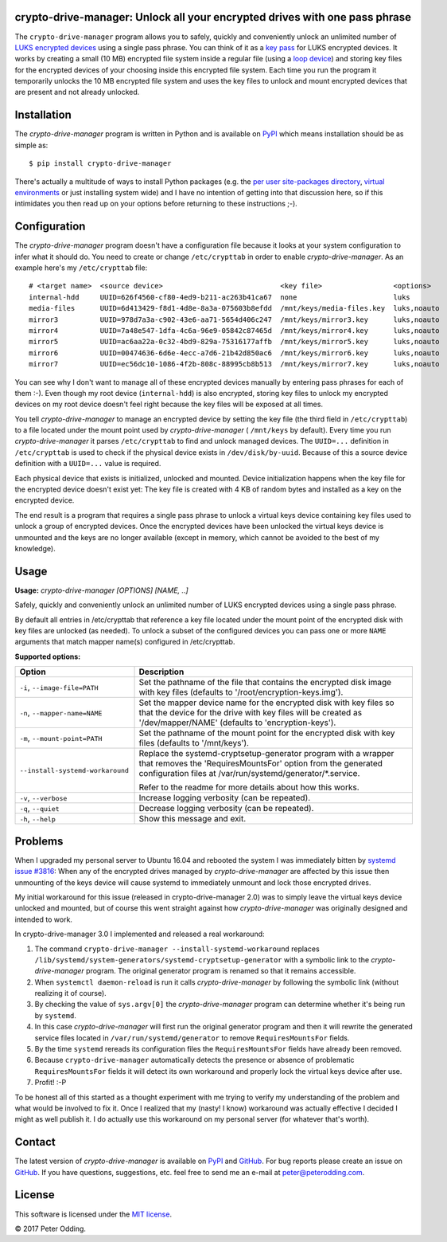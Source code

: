 crypto-drive-manager: Unlock all your encrypted drives with one pass phrase
---------------------------------------------------------------------------

The ``crypto-drive-manager`` program allows you to safely, quickly and
conveniently unlock an unlimited number of `LUKS encrypted devices`_ using a
single pass phrase. You can think of it as a `key pass`_ for LUKS encrypted
devices. It works by creating a small (10 MB) encrypted file system inside a
regular file (using a `loop device`_) and storing key files for the encrypted
devices of your choosing inside this encrypted file system. Each time you run
the program it temporarily unlocks the 10 MB encrypted file system and uses the
key files to unlock and mount encrypted devices that are present and not
already unlocked.

.. contents::
   :local:

Installation
------------

The `crypto-drive-manager` program is written in Python and is available on
PyPI_ which means installation should be as simple as::

  $ pip install crypto-drive-manager

There's actually a multitude of ways to install Python packages (e.g. the `per
user site-packages directory`_, `virtual environments`_ or just installing
system wide) and I have no intention of getting into that discussion here, so
if this intimidates you then read up on your options before returning to these
instructions ;-).

Configuration
-------------

The `crypto-drive-manager` program doesn't have a configuration file because
it looks at your system configuration to infer what it should do. You need to
create or change ``/etc/crypttab`` in order to enable `crypto-drive-manager`.
As an example here's my ``/etc/crypttab`` file::

  # <target name>  <source device>                            <key file>                 <options>
  internal-hdd     UUID=626f4560-cf80-4ed9-b211-ac263b41ca67  none                       luks
  media-files      UUID=6d413429-f8d1-4d8e-8a3a-075603b8efdd  /mnt/keys/media-files.key  luks,noauto
  mirror3          UUID=978d7a3a-c902-43e6-aa71-5654d406c247  /mnt/keys/mirror3.key      luks,noauto
  mirror4          UUID=7a48e547-1dfa-4c6a-96e9-05842c87465d  /mnt/keys/mirror4.key      luks,noauto
  mirror5          UUID=ac6aa22a-0c32-4bd9-829a-75316177affb  /mnt/keys/mirror5.key      luks,noauto
  mirror6          UUID=00474636-6d6e-4ecc-a7d6-21b42d850ac6  /mnt/keys/mirror6.key      luks,noauto
  mirror7          UUID=ec56dc10-1086-4f2b-808c-88995cb8b513  /mnt/keys/mirror7.key      luks,noauto

You can see why I don't want to manage all of these encrypted devices manually
by entering pass phrases for each of them :-). Even though my root device
(``internal-hdd``) is also encrypted, storing key files to unlock my encrypted
devices on my root device doesn't feel right because the key files will be
exposed at all times.

You tell `crypto-drive-manager` to manage an encrypted device by setting the
key file (the third field in ``/etc/crypttab``) to a file located under the
mount point used by `crypto-drive-manager` ( ``/mnt/keys`` by default). Every
time you run `crypto-drive-manager` it parses ``/etc/crypttab`` to find and
unlock managed devices. The ``UUID=...`` definition in ``/etc/crypttab`` is
used to check if the physical device exists in ``/dev/disk/by-uuid``. Because
of this a source device definition with a ``UUID=...`` value is required.

Each physical device that exists is initialized, unlocked and mounted. Device
initialization happens when the key file for the encrypted device doesn't exist
yet: The key file is created with 4 KB of random bytes and installed as a key
on the encrypted device.

The end result is a program that requires a single pass phrase to unlock a
virtual keys device containing key files used to unlock a group of encrypted
devices. Once the encrypted devices have been unlocked the virtual keys device
is unmounted and the keys are no longer available (except in memory, which
cannot be avoided to the best of my knowledge).

Usage
-----

.. A DRY solution to avoid duplication of the `crypto-drive-manager --help' text:
..
.. [[[cog
.. from humanfriendly.usage import inject_usage
.. inject_usage('crypto_drive_manager.cli')
.. ]]]

**Usage:** `crypto-drive-manager [OPTIONS] [NAME, ..]`

Safely, quickly and conveniently unlock an unlimited number of LUKS encrypted
devices using a single pass phrase.

By default all entries in /etc/crypttab that reference a key file located under
the mount point of the encrypted disk with key files are unlocked (as needed).
To unlock a subset of the configured devices you can pass one or more ``NAME``
arguments that match mapper name(s) configured in /etc/crypttab.

**Supported options:**

.. csv-table::
   :header: Option, Description
   :widths: 30, 70


   "``-i``, ``--image-file=PATH``","Set the pathname of the file that contains the encrypted disk image with
   key files (defaults to '/root/encryption-keys.img')."
   "``-n``, ``--mapper-name=NAME``","Set the mapper device name for the encrypted disk with key files so that
   the device for the drive with key files will be created as
   '/dev/mapper/NAME' (defaults to 'encryption-keys')."
   "``-m``, ``--mount-point=PATH``","Set the pathname of the mount point for the encrypted disk with key files
   (defaults to '/mnt/keys')."
   ``--install-systemd-workaround``,"Replace the systemd-cryptsetup-generator program with a wrapper that
   removes the 'RequiresMountsFor' option from the generated configuration
   files at /var/run/systemd/generator/\*.service.
   
   Refer to the readme for more details about how this works."
   "``-v``, ``--verbose``",Increase logging verbosity (can be repeated).
   "``-q``, ``--quiet``",Decrease logging verbosity (can be repeated).
   "``-h``, ``--help``",Show this message and exit.

.. [[[end]]]

Problems
--------

When I upgraded my personal server to Ubuntu 16.04 and rebooted the system I
was immediately bitten by `systemd issue #3816`_: When any of the encrypted
drives managed by `crypto-drive-manager` are affected by this issue then
unmounting of the keys device will cause systemd to immediately unmount and
lock those encrypted drives.

My initial workaround for this issue (released in crypto-drive-manager 2.0) was
to simply leave the virtual keys device unlocked and mounted, but of course
this went straight against how `crypto-drive-manager` was originally designed
and intended to work.

In crypto-drive-manager 3.0 I implemented and released a real workaround:

1. The command ``crypto-drive-manager --install-systemd-workaround`` replaces
   ``/lib/systemd/system-generators/systemd-cryptsetup-generator`` with a
   symbolic link to the `crypto-drive-manager` program. The original
   generator program is renamed so that it remains accessible.

2. When ``systemctl daemon-reload`` is run it calls `crypto-drive-manager`
   by following the symbolic link (without realizing it of course).

3. By checking the value of ``sys.argv[0]`` the `crypto-drive-manager`
   program can determine whether it's being run by ``systemd``.

4. In this case `crypto-drive-manager` will first run the original generator
   program and then it will rewrite the generated service files located in
   ``/var/run/systemd/generator`` to remove ``RequiresMountsFor`` fields.

5. By the time ``systemd`` rereads its configuration files the
   ``RequiresMountsFor`` fields have already been removed.

6. Because ``crypto-drive-manager`` automatically detects the presence or
   absence of problematic ``RequiresMountsFor`` fields it will detect its own
   workaround and properly lock the virtual keys device after use.

7. Profit! :-P

To be honest all of this started as a thought experiment with me trying to
verify my understanding of the problem and what would be involved to fix it.
Once I realized that my (nasty! I know) workaround was actually effective I
decided I might as well publish it. I do actually use this workaround on my
personal server (for whatever that's worth).

Contact
-------

The latest version of `crypto-drive-manager` is available on PyPI_ and
GitHub_. For bug reports please create an issue on GitHub_. If you have
questions, suggestions, etc. feel free to send me an e-mail at
`peter@peterodding.com`_.

License
-------

This software is licensed under the `MIT license`_.

© 2017 Peter Odding.

.. External references:
.. _GitHub: https://github.com/xolox/python-crypto-drive-manager
.. _key pass: http://en.wikipedia.org/wiki/Password_manager
.. _loop device: http://en.wikipedia.org/wiki/Loop_device
.. _LUKS encrypted devices: http://en.wikipedia.org/wiki/Linux_Unified_Key_Setup
.. _MIT license: http://en.wikipedia.org/wiki/MIT_License
.. _per user site-packages directory: https://www.python.org/dev/peps/pep-0370/
.. _peter@peterodding.com: mailto:peter@peterodding.com
.. _PyPI: https://pypi.python.org/pypi/crypto-drive-manager
.. _systemd issue #3816: https://github.com/systemd/systemd/issues/3816
.. _virtual environments: http://docs.python-guide.org/en/latest/dev/virtualenvs/
